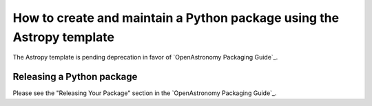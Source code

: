 **********************************************************************
How to create and maintain a Python package using the Astropy template
**********************************************************************

The Astropy template is pending deprecation in favor of
`OpenAstronomy Packaging Guide`_.


.. _simple-release-docs:

Releasing a Python package
**************************

Please see the "Releasing Your Package" section in the
`OpenAstronomy Packaging Guide`_.
